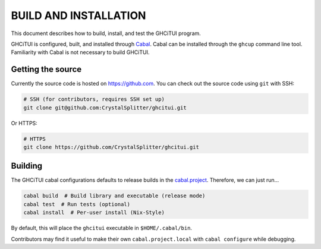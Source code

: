 ======================
BUILD AND INSTALLATION
======================

This document describes how to build, install, and test the GHCiTUI program.

GHCiTUI is configured, built, and installed through `Cabal`_. Cabal can be
installed through the ``ghcup`` command line tool. Familiarity with Cabal
is not necessary to build GHCiTUI.

------------------
Getting the source
------------------

Currently the source code is hosted on https://github.com. You can check out
the source code using ``git`` with SSH:

.. code-block:: shell

  # SSH (for contributors, requires SSH set up)
  git clone git@github.com:CrystalSplitter/ghcitui.git

Or HTTPS:

.. code-block:: shell

  # HTTPS
  git clone https://github.com/CrystalSplitter/ghcitui.git

--------
Building
--------

The GHCiTUI cabal configurations defaults to release builds in the
`cabal.project`_. Therefore, we can just run...

.. code-block:: shell

  cabal build  # Build library and executable (release mode)
  cabal test  # Run tests (optional)
  cabal install  # Per-user install (Nix-Style)

By default, this will place the ``ghcitui`` executable in
``$HOME/.cabal/bin``.

Contributors may find it useful to make their own
``cabal.project.local`` with ``cabal configure`` while debugging.

.. _Cabal: https://www.haskell.org/cabal/
.. _cabal.project: ./cabal.project
